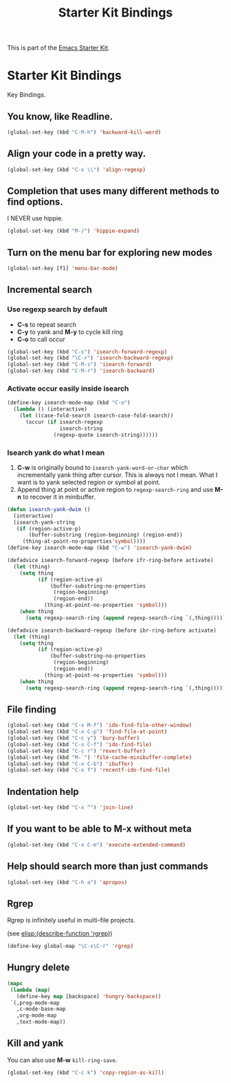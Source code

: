 #+TITLE: Starter Kit Bindings
#+OPTIONS: toc:nil num:nil ^:nil

This is part of the [[file:starter-kit.org][Emacs Starter Kit]].

* Starter Kit Bindings

Key Bindings.

** You know, like Readline.
#+begin_src emacs-lisp
(global-set-key (kbd "C-M-h") 'backward-kill-word)
#+end_src

** Align your code in a pretty way.
#+begin_src emacs-lisp
(global-set-key (kbd "C-x \\") 'align-regexp)
#+end_src

** Completion that uses many different methods to find options.

I NEVER use hippie.
#+begin_src emacs-lisp
(global-set-key (kbd "M-/") 'hippie-expand)
#+end_src

** Turn on the menu bar for exploring new modes
#+begin_src emacs-lisp
(global-set-key [f1] 'menu-bar-mode)
#+end_src

** Incremental search

*** Use regexp search by default
+ *C-s* to repeat search
+ *C-y* to yank and *M-y* to cycle kill ring
+ *C-o* to call occur
#+begin_src emacs-lisp
(global-set-key (kbd "C-s") 'isearch-forward-regexp)
(global-set-key (kbd "\C-r") 'isearch-backward-regexp)
(global-set-key (kbd "C-M-s") 'isearch-forward)
(global-set-key (kbd "C-M-r") 'isearch-backward)
#+end_src

*** Activate occur easily inside isearch
#+begin_src emacs-lisp
  (define-key isearch-mode-map (kbd "C-o")
    (lambda () (interactive)
      (let ((case-fold-search isearch-case-fold-search))
        (occur (if isearch-regexp
                   isearch-string
                 (regexp-quote isearch-string))))))
#+end_src

*** Isearch yank do what I mean

1. *C-w* is originally bound to =isearch-yank-word-or-char= which incrementally
   yank thing after cursor. This is always not I mean. What I want is to yank
   selected region or symbol at point.
2. Append thing at point or active region to =regexp-search-ring= and use
   *M-n* to recover it in minibuffer.

#+begin_src emacs-lisp
(defun isearch-yank-dwim ()
  (interactive)
  (isearch-yank-string
   (if (region-active-p)
       (buffer-substring (region-beginning) (region-end))
     (thing-at-point-no-properties'symbol))))
(define-key isearch-mode-map (kbd "C-w") 'isearch-yank-dwim)

(defadvice isearch-forward-regexp (before ifr-ring-before activate)
  (let (thing)
    (setq thing
          (if (region-active-p)
              (buffer-substring-no-properties
               (region-beginning)
               (region-end))
            (thing-at-point-no-properties 'symbol)))
    (when thing
      (setq regexp-search-ring (append regexp-search-ring `(,thing))))))

(defadvice isearch-backward-regexp (before ibr-ring-before activate)
  (let (thing)
    (setq thing
          (if (region-active-p)
              (buffer-substring-no-properties
               (region-beginning)
               (region-end))
            (thing-at-point-no-properties 'symbol)))
    (when thing
      (setq regexp-search-ring (append regexp-search-ring `(,thing))))))
#+end_src

** File finding
#+begin_src emacs-lisp
(global-set-key (kbd "C-x M-f") 'ido-find-file-other-window)
(global-set-key (kbd "C-x C-p") 'find-file-at-point)
(global-set-key (kbd "C-c y") 'bury-buffer)
(global-set-key (kbd "C-x C-f") 'ido-find-file)
(global-set-key (kbd "C-c r") 'revert-buffer)
(global-set-key (kbd "M-`") 'file-cache-minibuffer-complete)
(global-set-key (kbd "C-x C-b") 'ibuffer)
(global-set-key (kbd "C-x f") 'recentf-ido-find-file)
#+end_src

** Indentation help
#+begin_src emacs-lisp
(global-set-key (kbd "C-x ^") 'join-line)
#+end_src

** If you want to be able to M-x without meta
#+begin_src emacs-lisp
(global-set-key (kbd "C-x C-m") 'execute-extended-command)
#+end_src

** Help should search more than just commands
#+begin_src emacs-lisp
  (global-set-key (kbd "C-h a") 'apropos)
#+end_src

** Rgrep
Rgrep is infinitely useful in multi-file projects.

(see [[elisp:(describe-function 'rgrep)]])

#+begin_src emacs-lisp
  (define-key global-map "\C-x\C-r" 'rgrep)
#+end_src

** Hungry delete

#+begin_src emacs-lisp
(mapc
 (lambda (map)
   (define-key map [backspace] 'hungry-backspace))
 `(,prog-mode-map
   ,c-mode-base-map
   ,org-mode-map
   ,text-mode-map))
#+end_src
** Kill and yank

You can also use *M-w* =kill-ring-save=.
#+begin_src emacs-lisp
(global-set-key (kbd "C-c k") 'copy-region-as-kill)
#+end_src

